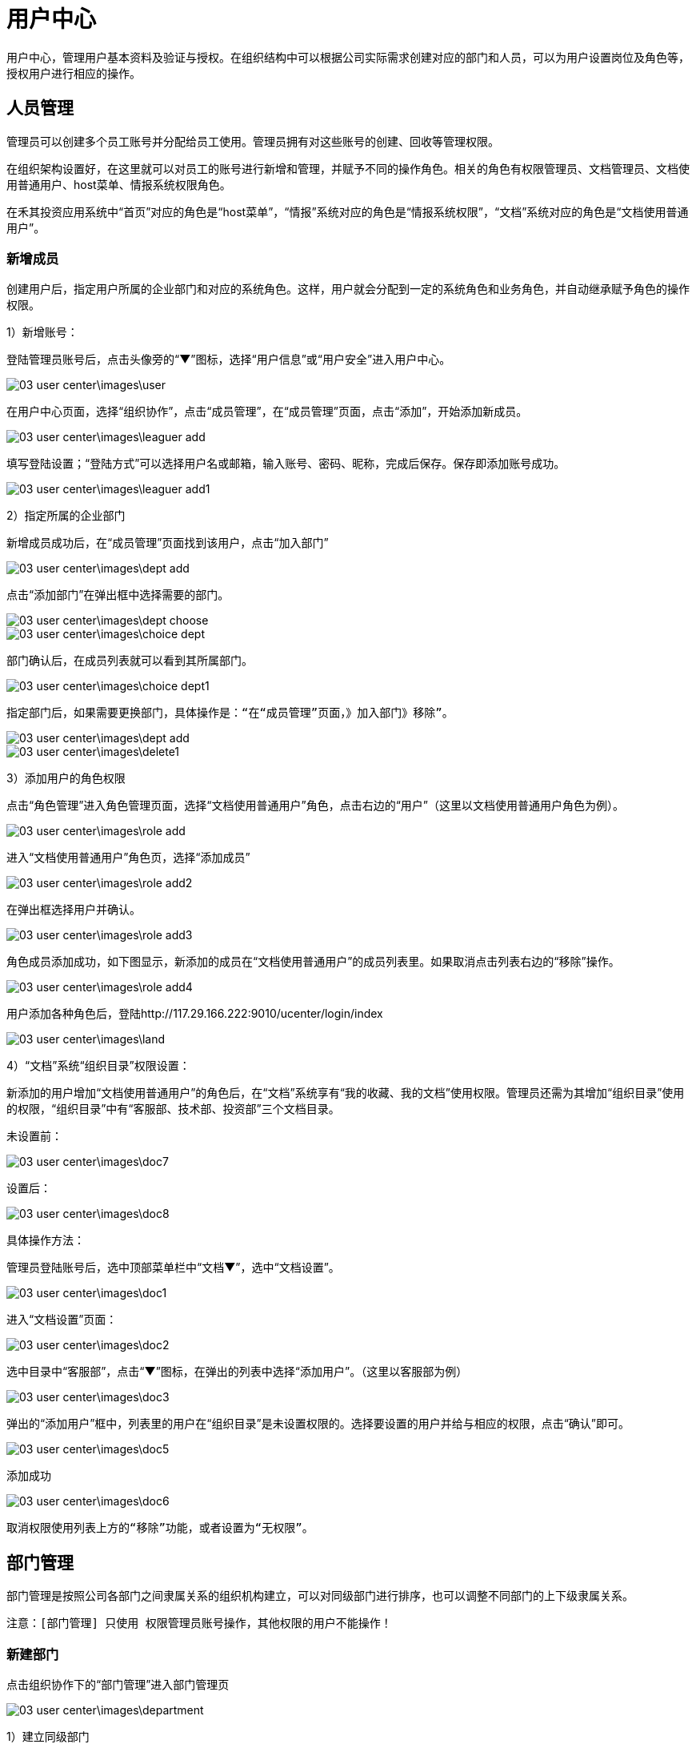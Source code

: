 = 用户中心

用户中心，管理用户基本资料及验证与授权。在组织结构中可以根据公司实际需求创建对应的部门和人员，可以为用户设置岗位及角色等，授权用户进行相应的操作。

== 人员管理


管理员可以创建多个员工账号并分配给员工使用。管理员拥有对这些账号的创建、回收等管理权限。

在组织架构设置好，在这里就可以对员工的账号进行新增和管理，并赋予不同的操作角色。相关的角色有权限管理员、文档管理员、文档使用普通用户、host菜单、情报系统权限角色。

在禾其投资应用系统中“首页”对应的角色是“host菜单”，“情报”系统对应的角色是“情报系统权限”，“文档”系统对应的角色是“文档使用普通用户”。

=== 新增成员

创建用户后，指定用户所属的企业部门和对应的系统角色。这样，用户就会分配到一定的系统角色和业务角色，并自动继承赋予角色的操作权限。


1）新增账号：

登陆管理员账号后，点击头像旁的“▼”图标，选择“用户信息”或“用户安全”进入用户中心。


image::03_user_center\images\user.png[]

在用户中心页面，选择“组织协作”，点击“成员管理”，在“成员管理”页面，点击“添加”，开始添加新成员。

image::03_user_center\images\leaguer_add.png[]

填写登陆设置；“登陆方式”可以选择用户名或邮箱，输入账号、密码、昵称，完成后保存。保存即添加账号成功。

image::03_user_center\images\leaguer_add1.png[]

2）指定所属的企业部门

新增成员成功后，在“成员管理”页面找到该用户，点击“加入部门”

image::03_user_center\images\dept_add.png[]

点击“添加部门”在弹出框中选择需要的部门。

image::03_user_center\images\dept_choose.png[]

image::03_user_center\images\choice_dept.png[]

部门确认后，在成员列表就可以看到其所属部门。

image::03_user_center\images\choice_dept1.png[]

  指定部门后，如果需要更换部门，具体操作是：“在“成员管理”页面，》加入部门》移除”。

image::03_user_center\images\dept_add.png[]

image::03_user_center\images\delete1.png[]

3）添加用户的角色权限

点击“角色管理”进入角色管理页面，选择“文档使用普通用户”角色，点击右边的“用户”（这里以文档使用普通用户角色为例）。

image::03_user_center\images\role_add.png[]

进入“文档使用普通用户”角色页，选择“添加成员”


image::03_user_center\images\role_add2.png[]

在弹出框选择用户并确认。


image::03_user_center\images\role_add3.png[]

角色成员添加成功，如下图显示，新添加的成员在“文档使用普通用户”的成员列表里。如果取消点击列表右边的“移除”操作。


image::03_user_center\images\role_add4.png[]

用户添加各种角色后，登陆http://117.29.166.222:9010/ucenter/login/index

image::03_user_center\images\land.png[]

4）“文档”系统“组织目录”权限设置：

新添加的用户增加“文档使用普通用户”的角色后，在“文档”系统享有“我的收藏、我的文档”使用权限。管理员还需为其增加“组织目录”使用的权限，“组织目录”中有“客服部、技术部、投资部”三个文档目录。

  未设置前：

image::03_user_center\images\doc7.png[]

  设置后：

image::03_user_center\images\doc8.png[]


具体操作方法：

管理员登陆账号后，选中顶部菜单栏中“文档▼”，选中“文档设置”。

image::03_user_center\images\doc1.png[]

进入“文档设置”页面：

image::03_user_center\images\doc2.png[]

选中目录中“客服部”，点击“▼”图标，在弹出的列表中选择“添加用户”。（这里以客服部为例）

image::03_user_center\images\doc3.png[]

弹出的“添加用户”框中，列表里的用户在“组织目录”是未设置权限的。选择要设置的用户并给与相应的权限，点击“确认”即可。

image::03_user_center\images\doc5.png[]

添加成功

image::03_user_center\images\doc6.png[]

  取消权限使用列表上方的“移除”功能，或者设置为“无权限”。

== 部门管理

部门管理是按照公司各部门之间隶属关系的组织机构建立，可以对同级部门进行排序，也可以调整不同部门的上下级隶属关系。

 注意：[部门管理] 只使用 权限管理员账号操作，其他权限的用户不能操作！

=== 新建部门

点击组织协作下的“部门管理”进入部门管理页

image::03_user_center\images\department.png[]

1）建立同级部门

选中已有的某一个部门，点击“添加”选择“同级节点”

image::03_user_center\images\department5.png[]

选择后，在输入框中输入新建的部门名称和编码

image::03_user_center\images\department6.png[]

保存即可添加成功

image::03_user_center\images\department7.png[]

2）建立子部门

选中已有的某一个部门，点击“添加”选择“子节点”

image::03_user_center\images\department8.png[]

输入子部门，保存即可

image::03_user_center\images\department10.png[]

image::03_user_center\images\department11.png[]

=== 部门排序

同级部门可以上移、下移，上下级部门之间左移、右移。选中部门，点击“移动”在弹出框里选择类型。

image::03_user_center\images\department_movement.png[]

=== 删除部门

删除已有的部门，选中部门后了，点击“删除”即可。

== 角色管理

企业使用的管理系统中，用户的操作权限是通过角色来控制，角色可以理解为具备一定操作权限的用户组。系统预定义了两类角色：系统角色和业务角色，系统角色的权限用于控制用户管理、系统设置、工作中心模块的权限。可根据公司实际需求新增、修改和删除角色。 给用户设置操作权限时，需在创建用户后，指定用户对应的系统角色。这样，用户就会分配到一定的系统角色和业务角色，并自动继承赋予角色的操作权限。

点击“角色管理”进入角色管理页面

image::03_user_center\images\role_manager.png[]

=== 查看权限

点击角色列表右边的“查看权限”即可查看该角色所属权限

image::03_user_center\images\role_manager1.png[]
image::03_user_center\images\role_manager2.png[]

=== 角色用户查看

查看该角色所属的用户，点击角色列表右边的“用户”即可

image::03_user_center\images\role_manager3.png[]

image::03_user_center\images\role_manager4.png[]

=== 新增角色

创建应用里的角色，点击角色列表左上方“添加”，开始新增角色

image::03_user_center\images\role_add5.png[]

1）确认应用，选择该角色所在的应用


image::03_user_center\images\role_manager7.png[]

2）填写角色资料


image::03_user_center\images\role_manager8.png[]

3）分配权限


image::03_user_center\images\role_manager9.png[]

4）新增完成


image::03_user_center\images\role_manager10.png[]



== 应用管理

管理和配置各个应用，包括应用编辑、分类、添加、禁用，应用和角色权限的添加配置和维护。管理页的应用列表展示的内容包括应用名称、编码、描述、状态和操作，操作功能可以快速的对应用编辑，进入权限管理页和角色添加。

[应用管理] 只限于权限管理员admin账号使用，其他账号不能使用！

=== 添加应用

1.管理员admin账号登陆

2.进入配置管理-应用管理页面

3.点击应用列表右上角的“添加”

image::03_user_center\images\apply_add.png[]


进入应用编辑页面，填写名称、编码、类型、url、状态设置后保存即可。

image::03_user_center\images\apply_edit.png[]

=== 应用权限管理

管理该应用下的所有权限.有权限列表展示、添加、删除和权限视图组

  删除权限，则相关联的用户将登陆操作失败，请谨慎操作！

1.管理员admin账号登陆

2.进入配置管理-应用管理页面

3.选择某个应用，点击右边“权限”

image::03_user_center\images\power.png[]

image::03_user_center\images\power.png[]


4.进入权限管理页，可根据实际需要添加或删除权限

image::03_user_center\images\power_manager.png[]

5.权限组管理

在权限管理页，点击权限列表上方的“权限试图组”进入权限组管理

* 权限组管理主要负责：权限组添加、修改、删除

* 权限组视图负责权限组设置、添加、修改、删除操作

image::03_user_center\images\Rights_group.png[]

* 权限组添加

在权限组视图页，选中已有的权限组，点击“添加”选择“同级节点

image::03_user_center\images\Rights_group1.png[]

填写名称、描述，1）类型选择“目录”则该权限组没有任何权限

image::03_user_center\images\Rights_group2.png[]

2）类型选择“权限项”，在关联权限处，点击“增加”

image::03_user_center\images\Rights_group3.png[]

在弹出框选择需要的权限，确认即可

image::03_user_center\images\Rights_group4.png[]

image::03_user_center\images\Rights_group5.png[]


* 自定添加组是可以进行修改和删除，系统默认组不允许删除、修改操作。如
删除权限组，则相关联的用户将登陆操作失败，请谨慎操作！

=== 应用角色管理

应用角色管理，主要有角色的添加、角色权限维护等功能。

1.管理员admin账号登陆

2.进入配置管理-应用管理页面

3.在应用列表点击右边“角色”，进入角色管理

image::03_user_center\images\roe_add.png[]

4.添加角色，在角色管理页面，点击列表右上方“添加”。 操作方法详细参考[用户中心-组织协作-角色管理-添加角色]。

image::03_user_center\images\add_role.png[]

5.角色权限维护，在角色管理页，点击列表右边的“权限维护”

image::03_user_center\images\Permissions_maintenance.png[]

在权限维护窗口，可以查看该角色当前所属权限，可以增加也可以减少权限。“源列表”里的权限是系统未分配给角色的权限，“目的列表”所列的权限是角色当前从源列表里分配到的权限，“角色所有权限”定义同字面上一样，指的是该角色所有的权限。

管理员可以从源列表里分配权限到目的列表，也可以把目的列表里的权限归还到源列表里。

源列表里分配权限到目的列表，具体方法是选中某个权限后点击“>”即可。

目的列表里的权限归还到源列表里，具体方法是选中权限后点击“<”即可。

image::03_user_center\images\Permissions_maintenance1.png[]



==  怎么样绑定手机号和邮箱？

绑定手机号或邮箱是保障您账户安全的必要条件之一。如果用户忘记密码，就可以通过手机或邮箱认证重置密码。绑定成功后，账号也可以用手机或邮箱登陆。

点击头像旁的“▼”图标，选中“用户安全”

image::03_user_center\images\user_safe.png[]

进入用户中心-账号安全，选择要绑定的方式，点击“绑定”进入绑定页面。（这里以手机绑定为例）：

image::03_user_center\images\cellphone_binding.png[]

在绑定手机页面，输入手机号，输入、获取验证码

image::03_user_center\images\cellphone_binding1.png[]

绑定成功

image::03_user_center\images\success_binding.png[]



== 如何重置密码？忘记密码怎么办？

不管是管理员帐号或是成员帐号，如果您的帐号绑定了手机或是邮箱，你都可以通过以下步骤重置密码：
官网登录页》忘记密码》输入账号信息和验证码》接收验证码》重置密码。

1）打开登录页面，点击“忘记密码”

image::03_user_center\images\password.png[]

2）确认信息页面，输入已绑定的手机号或邮箱（这里以绑定的手机号为例）：

image::03_user_center\images\password1.png[]

3）在身份验证页面，输入、获取验证码

image::03_user_center\images\identifying_code.png[]

4）验证成功后，进入重置密码，输入新密码

image::03_user_center\images\new_password.png[]

5）重置密码完成

image::03_user_center\images\password2.png[]





